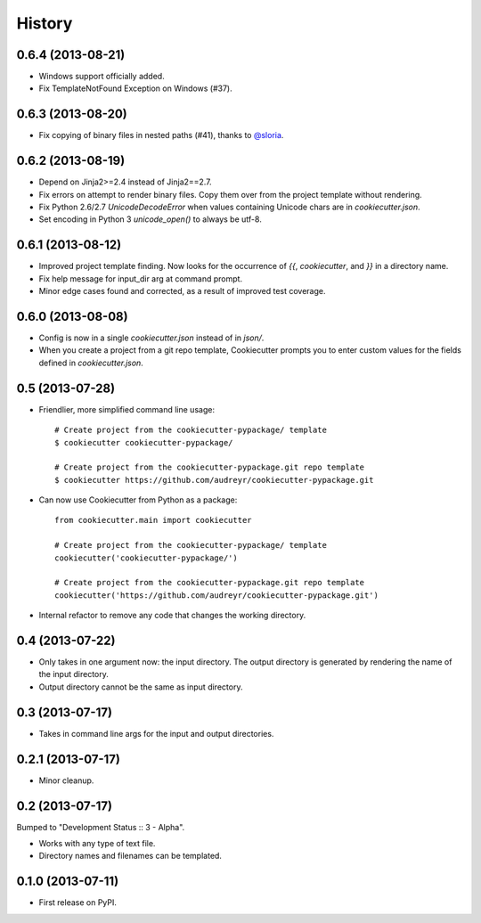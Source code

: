.. :changelog:

History
-------

0.6.4 (2013-08-21)
++++++++++++++++++

* Windows support officially added.
* Fix TemplateNotFound Exception on Windows (#37).

0.6.3 (2013-08-20)
++++++++++++++++++

* Fix copying of binary files in nested paths (#41), thanks to `@sloria`_.

.. _`@sloria`: https://github.com/sloria/

0.6.2 (2013-08-19)
++++++++++++++++++

* Depend on Jinja2>=2.4 instead of Jinja2==2.7.
* Fix errors on attempt to render binary files. Copy them over from the project
  template without rendering.
* Fix Python 2.6/2.7 `UnicodeDecodeError` when values containing Unicode chars
  are in `cookiecutter.json`.
* Set encoding in Python 3 `unicode_open()` to always be utf-8.

0.6.1 (2013-08-12)
++++++++++++++++++

* Improved project template finding. Now looks for the occurrence of `{{`,
  `cookiecutter`, and `}}` in a directory name.
* Fix help message for input_dir arg at command prompt.
* Minor edge cases found and corrected, as a result of improved test coverage.

0.6.0 (2013-08-08)
++++++++++++++++++

* Config is now in a single `cookiecutter.json` instead of in `json/`.
* When you create a project from a git repo template, Cookiecutter prompts
  you to enter custom values for the fields defined in `cookiecutter.json`.

0.5 (2013-07-28)
++++++++++++++++

* Friendlier, more simplified command line usage::

    # Create project from the cookiecutter-pypackage/ template
    $ cookiecutter cookiecutter-pypackage/
    
    # Create project from the cookiecutter-pypackage.git repo template
    $ cookiecutter https://github.com/audreyr/cookiecutter-pypackage.git

* Can now use Cookiecutter from Python as a package::

    from cookiecutter.main import cookiecutter
    
    # Create project from the cookiecutter-pypackage/ template
    cookiecutter('cookiecutter-pypackage/')

    # Create project from the cookiecutter-pypackage.git repo template
    cookiecutter('https://github.com/audreyr/cookiecutter-pypackage.git')

* Internal refactor to remove any code that changes the working directory.

0.4 (2013-07-22)
++++++++++++++++

* Only takes in one argument now: the input directory. The output directory
  is generated by rendering the name of the input directory.
* Output directory cannot be the same as input directory.

0.3 (2013-07-17)
++++++++++++++++

* Takes in command line args for the input and output directories.

0.2.1 (2013-07-17)
++++++++++++++++++

* Minor cleanup.

0.2 (2013-07-17)
++++++++++++++++

Bumped to "Development Status :: 3 - Alpha".

* Works with any type of text file.
* Directory names and filenames can be templated.


0.1.0 (2013-07-11)
++++++++++++++++++

* First release on PyPI.
